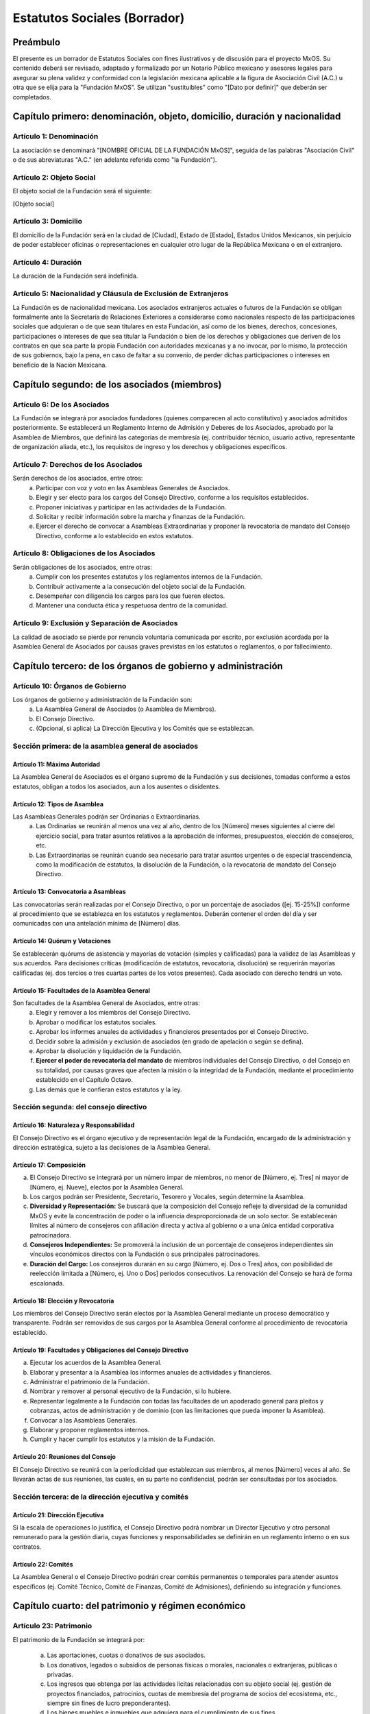 .. _estatutos:

#############################
Estatutos Sociales (Borrador)
#############################

Preámbulo
=========
El presente es un borrador de Estatutos Sociales con fines ilustrativos y de discusión para el proyecto MxOS. Su contenido deberá
ser revisado, adaptado y formalizado por un Notario Público mexicano y asesores legales para asegurar su plena validez y conformidad
con la legislación mexicana aplicable a la figura de Asociación Civil (A.C.) u otra que se elija para la "Fundación MxOS". Se
utilizan "sustituibles" como "[Dato por definir]" que deberán ser completados.

Capítulo primero: denominación, objeto, domicilio, duración y nacionalidad
==========================================================================

Artículo 1: Denominación
------------------------
La asociación se denominará "[NOMBRE OFICIAL DE LA FUNDACIÓN MxOS]", seguida de las palabras "Asociación Civil" o de sus
abreviaturas "A.C." (en adelante referida como "la Fundación").

Artículo 2: Objeto Social
-------------------------
El objeto social de la Fundación será el siguiente:

[Objeto social]

Artículo 3: Domicilio
---------------------
El domicilio de la Fundación será en la ciudad de [Ciudad], Estado de [Estado], Estados Unidos Mexicanos, sin perjuicio de poder
establecer oficinas o representaciones en cualquier otro lugar de la República Mexicana o en el extranjero.

Artículo 4: Duración
--------------------
La duración de la Fundación será indefinida.

Artículo 5: Nacionalidad y Cláusula de Exclusión de Extranjeros
---------------------------------------------------------------
La Fundación es de nacionalidad mexicana. Los asociados extranjeros actuales o futuros de la Fundación se obligan formalmente ante
la Secretaría de Relaciones Exteriores a considerarse como nacionales respecto de las participaciones sociales que adquieran o de
que sean titulares en esta Fundación, así como de los bienes, derechos, concesiones, participaciones o intereses de que sea titular
la Fundación o bien de los derechos y obligaciones que deriven de los contratos en que sea parte la propia Fundación con autoridades
mexicanas y a no invocar, por lo mismo, la protección de sus gobiernos, bajo la pena, en caso de faltar a su convenio, de perder
dichas participaciones o intereses en beneficio de la Nación Mexicana.

Capítulo segundo: de los asociados (miembros)
=============================================

Artículo 6: De los Asociados
----------------------------
La Fundación se integrará por asociados fundadores (quienes comparecen al acto constitutivo) y asociados admitidos posteriormente.
Se establecerá un Reglamento Interno de Admisión y Deberes de los Asociados, aprobado por la Asamblea de Miembros, que definirá las
categorías de membresía (ej. contribuidor técnico, usuario activo, representante de organización aliada, etc.), los requisitos de
ingreso y los derechos y obligaciones específicos.

Artículo 7: Derechos de los Asociados
-------------------------------------
Serán derechos de los asociados, entre otros:
   a. Participar con voz y voto en las Asambleas Generales de Asociados.

   b. Elegir y ser electo para los cargos del Consejo Directivo, conforme a los requisitos establecidos.

   c. Proponer iniciativas y participar en las actividades de la Fundación.

   d. Solicitar y recibir información sobre la marcha y finanzas de la Fundación.

   e. Ejercer el derecho de convocar a Asambleas Extraordinarias y proponer la revocatoria de mandato del Consejo Directivo,
      conforme a lo establecido en estos estatutos.

Artículo 8: Obligaciones de los Asociados
-----------------------------------------
Serán obligaciones de los asociados, entre otras:
   a. Cumplir con los presentes estatutos y los reglamentos internos de la Fundación.

   b. Contribuir activamente a la consecución del objeto social de la Fundación.

   c. Desempeñar con diligencia los cargos para los que fueren electos.

   d. Mantener una conducta ética y respetuosa dentro de la comunidad.

Artículo 9: Exclusión y Separación de Asociados
-----------------------------------------------
La calidad de asociado se pierde por renuncia voluntaria comunicada por escrito, por exclusión acordada por la Asamblea General de
Asociados por causas graves previstas en los estatutos o reglamentos, o por fallecimiento.

Capítulo tercero: de los órganos de gobierno y administración
=============================================================

Artículo 10: Órganos de Gobierno
--------------------------------
Los órganos de gobierno y administración de la Fundación son:
   a. La Asamblea General de Asociados (o Asamblea de Miembros).

   b. El Consejo Directivo.

   c. (Opcional, si aplica) La Dirección Ejecutiva y los Comités que se establezcan.

Sección primera: de la asamblea general de asociados
----------------------------------------------------

Artículo 11: Máxima Autoridad
#############################
La Asamblea General de Asociados es el órgano supremo de la Fundación y sus decisiones, tomadas conforme a estos estatutos, obligan
a todos los asociados, aun a los ausentes o disidentes.

Artículo 12: Tipos de Asamblea
##############################
Las Asambleas Generales podrán ser Ordinarias o Extraordinarias.
   a. Las Ordinarias se reunirán al menos una vez al año, dentro de los [Número] meses siguientes al cierre del ejercicio
      social, para tratar asuntos relativos a la aprobación de informes, presupuestos, elección de consejeros, etc.

   b. Las Extraordinarias se reunirán cuando sea necesario para tratar asuntos urgentes o de especial trascendencia, como la
      modificación de estatutos, la disolución de la Fundación, o la revocatoria de mandato del Consejo Directivo.

Artículo 13: Convocatoria a Asambleas
#####################################
Las convocatorias serán realizadas por el Consejo Directivo, o por un porcentaje de asociados ([ej. 15-25%]) conforme al
procedimiento que se establezca en los estatutos y reglamentos. Deberán contener el orden del día y ser comunicadas con una
antelación mínima de [Número] días.

Artículo 14: Quórum y Votaciones
################################
Se establecerán quórums de asistencia y mayorías de votación (simples y calificadas) para la validez de las Asambleas y sus
acuerdos. Para decisiones críticas (modificación de estatutos, revocatoria, disolución) se requerirán mayorías calificadas (ej. dos
tercios o tres cuartas partes de los votos presentes). Cada asociado con derecho tendrá un voto.

Artículo 15: Facultades de la Asamblea General
##############################################
Son facultades de la Asamblea General de Asociados, entre otras:
   a. Elegir y remover a los miembros del Consejo Directivo.

   b. Aprobar o modificar los estatutos sociales.

   c. Aprobar los informes anuales de actividades y financieros presentados por el Consejo Directivo.

   d. Decidir sobre la admisión y exclusión de asociados (en grado de apelación o según se defina).

   e. Aprobar la disolución y liquidación de la Fundación.

   f. **Ejercer el poder de revocatoria del mandato** de miembros individuales del Consejo Directivo, o del Consejo en su totalidad,
      por causas graves que afecten la misión o la integridad de la Fundación, mediante el procedimiento establecido en el Capítulo
      Octavo.

   g. Las demás que le confieran estos estatutos y la ley.

Sección segunda: del consejo directivo
--------------------------------------

Artículo 16: Naturaleza y Responsabilidad
#########################################
El Consejo Directivo es el órgano ejecutivo y de representación legal de la Fundación, encargado de la administración y dirección
estratégica, sujeto a las decisiones de la Asamblea General.

Artículo 17: Composición
########################

a) El Consejo Directivo se integrará por un número impar de miembros, no menor de [Número, ej. Tres] ni mayor de [Número, ej.
   Nueve], electos por la Asamblea General.

b) Los cargos podrán ser Presidente, Secretario, Tesorero y Vocales, según determine la Asamblea.

c) **Diversidad y Representación:** Se buscará que la composición del Consejo refleje la diversidad de la comunidad MxOS y evite
   la concentración de poder o la influencia desproporcionada de un solo sector. Se establecerán límites al número de consejeros con
   afiliación directa y activa al gobierno o a una única entidad corporativa patrocinadora.

d) **Consejeros Independientes:** Se promoverá la inclusión de un porcentaje de consejeros independientes sin vínculos económicos
   directos con la Fundación o sus principales patrocinadores.

e) **Duración del Cargo:** Los consejeros durarán en su cargo [Número, ej. Dos o Tres] años, con posibilidad de reelección
   limitada a [Número, ej. Uno o Dos] periodos consecutivos. La renovación del Consejo se hará de forma escalonada.

Artículo 18: Elección y Revocatoria
###################################
Los miembros del Consejo Directivo serán electos por la Asamblea General mediante un proceso democrático y transparente. Podrán ser
removidos de sus cargos por la Asamblea General conforme al procedimiento de revocatoria establecido.

Artículo 19: Facultades y Obligaciones del Consejo Directivo
############################################################

a. Ejecutar los acuerdos de la Asamblea General.

b. Elaborar y presentar a la Asamblea los informes anuales de actividades y financieros.

c. Administrar el patrimonio de la Fundación.

d. Nombrar y remover al personal ejecutivo de la Fundación, si lo hubiere.

e. Representar legalmente a la Fundación con todas las facultades de un apoderado general para pleitos y cobranzas, actos de
   administración y de dominio (con las limitaciones que pueda imponer la Asamblea).

f. Convocar a las Asambleas Generales.

g. Elaborar y proponer reglamentos internos.

h. Cumplir y hacer cumplir los estatutos y la misión de la Fundación.

Artículo 20: Reuniones del Consejo
##################################
El Consejo Directivo se reunirá con la periodicidad que establezcan sus miembros, al menos [Número] veces al año. Se llevarán actas
de sus reuniones, las cuales, en su parte no confidencial, podrán ser consultadas por los asociados.

Sección tercera: de la dirección ejecutiva y comités
----------------------------------------------------

Artículo 21: Dirección Ejecutiva
################################
Si la escala de operaciones lo justifica, el Consejo Directivo podrá nombrar un Director Ejecutivo y otro personal remunerado para
la gestión diaria, cuyas funciones y responsabilidades se definirán en un reglamento interno o en sus contratos.

Artículo 22: Comités
####################
La Asamblea General o el Consejo Directivo podrán crear comités permanentes o temporales para atender asuntos específicos (ej.
Comité Técnico, Comité de Finanzas, Comité de Admisiones), definiendo su integración y funciones.

Capítulo cuarto: del patrimonio y régimen económico
===================================================

Artículo 23: Patrimonio
-----------------------
El patrimonio de la Fundación se integrará por:

   a. Las aportaciones, cuotas o donativos de sus asociados.

   b. Los donativos, legados o subsidios de personas físicas o morales, nacionales o extranjeras, públicas o privadas.

   c. Los ingresos que obtenga por las actividades lícitas relacionadas con su objeto social (ej. gestión de proyectos financiados,
      patrocinios, cuotas de membresía del programa de socios del ecosistema, etc., siempre sin fines de lucro preponderantes).

   d. Los bienes muebles e inmuebles que adquiera para el cumplimiento de sus fines.

   e. Cualquier otro ingreso lícito que reciba.

Artículo 24: Destino del Patrimonio
-----------------------------------
El patrimonio y los ingresos de la Fundación se destinarán exclusivamente al cumplimiento de su objeto social. No se distribuirán
remanentes ni utilidades entre sus asociados.

Artículo 25: Ejercicio Fiscal e Informes
----------------------------------------
   El ejercicio fiscal coincidirá con el año calendario. Anualmente, el Consejo Directivo presentará a la Asamblea General un
   informe detallado de actividades y estados financieros para su aprobación. Dichos informes serán públicos.

Capítulo quinto: de la disolución y liquidación
===============================================

Artículo 26: Causas de Disolución
---------------------------------
La Fundación podrá disolverse por acuerdo de la Asamblea General Extraordinaria convocada para tal efecto, por imposibilidad de
realizar su objeto social, o por resolución judicial.

Artículo 27: Proceso de Liquidación
-----------------------------------
Acordada la disolución, se procederá a la liquidación por una comisión de liquidadores designada por la Asamblea. El patrimonio
remanente, una vez cubiertas las deudas, se destinará íntegramente a otra organización de la sociedad civil con objeto social
similar y autorizada para recibir donativos deducibles, conforme lo determine la Asamblea y lo permita la legislación vigente.

Capítulo sexto: de la modificación de los estatutos
===================================================

Artículo 28: Procedimiento
--------------------------
Los presentes estatutos solo podrán ser modificados por acuerdo de una Asamblea General Extraordinaria de Asociados, convocada
específicamente para este fin, requiriéndose el voto favorable de una mayoría calificada ([ej. dos tercios o tres cuartas partes])
de los asociados presentes. La propuesta de modificación deberá ser circulada con la convocatoria.

Capítulo séptimo: mecanismos de transparencia y rendición de cuentas
====================================================================

Artículo 29: Transparencia Financiera
-------------------------------------
Además de los informes anuales, la Fundación mantendrá registros contables claros y disponibles para consulta de los asociados y, de
forma resumida, para el público general, conforme a las políticas de transparencia que se establezcan.

Artículo 30: Actas Públicas
---------------------------
Las actas de las Asambleas Generales serán públicas. Las actas del Consejo Directivo serán accesibles a los asociados, con las
debidas reservas para información sensible o personal.

Artículo 31: Política de Conflicto de Intereses
-----------------------------------------------
La Fundación adoptará y aplicará una política estricta sobre conflictos de intereses para sus consejeros, directivos, empleados y
voluntarios clave, requiriendo la declaración de intereses y la abstención en la toma de decisiones donde exista conflicto.

Artículo 32: Política de Protección a Denunciantes
--------------------------------------------------
Se establecerá un procedimiento confidencial y seguro para que cualquier persona vinculada a la Fundación o a la comunidad pueda
reportar de buena fe sospechas de actos de corrupción, mala administración grave, o violaciones a los estatutos o la ley,
garantizando la no represalia contra el denunciante.

Capítulo octavo: salvaguardas y poder de revocatoria
====================================================

Artículo 33: Protección de la Misión
------------------------------------
La misión y el objeto social fundamental de la Fundación, orientados a la soberanía tecnológica de México mediante MxOS y los
principios FOSS, solo podrán ser modificados mediante un procedimiento extraordinario que requiera una mayoría súper calificada
([ej. 80% o más]) de la totalidad de los miembros registrados de la Asamblea General, además de la aprobación calificada del Consejo
Directivo.

Artículo 34: Revocatoria del Mandato de Consejeros
--------------------------------------------------
La Asamblea General de Asociados tendrá la facultad de revocar el mandato de uno o más miembros del Consejo Directivo, o del Consejo
en su totalidad, antes de la conclusión de su periodo, por causas graves y justificadas que pongan en riesgo la misión, la
integridad o la viabilidad de la Fundación.

Causales Graves
###############
Incluirán, entre otras, actos probados de corrupción, administración fraudulenta, negligencia grave en el cumplimiento de sus
deberes, violación reiterada de los estatutos, o acciones que contravengan de manera flagrante y sostenida la misión de la
Fundación.

Procedimiento
#############

#. La solicitud de revocatoria deberá ser presentada por escrito al Consejo Directivo (o a un comité de vigilancia si
   existe) por un número de asociados que represente al menos el [ej. 20%] del total de miembros activos.

#. El órgano receptor verificará la procedencia formal de la solicitud y, de ser el caso, convocará a una Asamblea General
   Extraordinaria en un plazo no mayor a [Número] días, con este único punto en el orden del día.

#. En la Asamblea, se presentarán los argumentos y pruebas, y los consejeros afectados tendrán derecho de réplica.

#. La decisión de revocatoria requerirá el voto favorable de una mayoría calificada ([ej. dos tercios]) de los asociados
   presentes en la Asamblea Extraordinaria, la cual deberá contar con un quórum especial.

Artículos transitorios
======================

Primero: Fundadores
-------------------
Se reconocen como asociados fundadores a las personas que suscriben el acta constitutiva.

Segundo: Primer Consejo Directivo
---------------------------------
El primer Consejo Directivo será designado en el acta constitutiva y durará en funciones hasta la primera Asamblea General Ordinaria
en que se realicen elecciones conforme a estos estatutos, o por un periodo máximo de [Número] años.

Tercero: Reglamentos Internos
-----------------------------
El Consejo Directivo elaborará y propondrá a la Asamblea General para su aprobación los reglamentos internos necesarios (ej.
Reglamento de Admisión de Asociados, Reglamento de Elecciones, etc.) en un plazo no mayor a [Número] meses desde la constitución.

